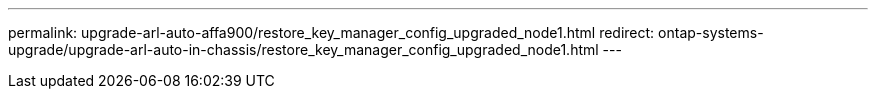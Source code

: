 ---
permalink: upgrade-arl-auto-affa900/restore_key_manager_config_upgraded_node1.html
redirect: ontap-systems-upgrade/upgrade-arl-auto-in-chassis/restore_key_manager_config_upgraded_node1.html
---